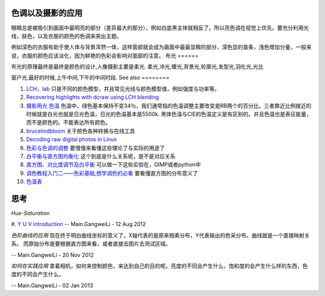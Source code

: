 色调以及摄影的应用
===========================

眼睛总是被吸引到画面中最明亮的部分（差异最大的那分），例如白底黑主体就相反了。所以亮色调在视觉上优先。要充分利用光线，肤色，以及衣服的颜色的色调来突出主题。

例如深色的衣服有助于使人体与背景浑然一体，这样面部就会成为画面中最最显眼的部分，深色显的苗条，浅色增加分量，一般来说，衣服的颜色应该淡化，因为鲜艳的色彩会影响对面部的注意。
布光
======

布光的原理最终是最终是颜色的设计,人像摄影主要是柔光.
柔光,冷光,䁔光,背景光,轮廓光,发型光,羽化光,光比

窗户光,最好的时候,上午中间,下午的中间时段.
See also
========

#. `LCH，lab <http://wenku.baidu.com/view/e57b9428915f804d2b16c1bf.html>`_  只是不同的颜色模型，并且常见光线与颜色模型值，例如强度与功率等。
#. `Recovering highlights with dcraw using LCH blending <http://people.zoy.org/~cyril/dcraw&#95;lchblend/highlight&#95;recovery&#95;dcraw&#95;lch&#95;patch.html>`_  
#. `摄影用光 色温  <http://wenku.baidu.com/view/e47b1e3343323968011c9295.html>`_  色温中，绿色基本保持不变34％，我们通常指的色温调整主要改变是RB两个的百分比。三者靠近比例接近的时候就是白光也就是日光色温，日光的色温基本是5500k. 黑体色温与CIE的色温定义是有区别的。并且色温也是表征能量，而不是颜色的。不能表达所有颜色。
#. `brucelindbloom <http://www.brucelindbloom.com/>`_  关于颜色各种转换与在线工具
#. `Decoding raw digital photos in Linux <http://www.cybercom.net/~dcoffin/dcraw/>`_  
#. `色彩与色调的调整 <http://wenku.baidu.com/view/33582aaed1f34693daef3ebf.html>`_  要慢慢来看懂这些理论了与实际的用途了
#. `白平衡与直方图均衡化 <http://wenku.baidu.com/view/24632048767f5acfa1c7cd7e.html>`_  这个到底是什么关系呢，是不是对应关系
#. `直方图、对比度调节及白平衡 <http://wenku.baidu.com/view/e3943a36ee06eff9aef80756.html>`_  可以做一下这些实验在，GIMP或者python中
#. `调色教程入门二——色彩基础,想学调色的必看 <http://wenku.baidu.com/view/ab6b8b2ecfc789eb172dc86a.html>`_  要看懂直方图的分布意义了
#. `色温表 <http://blog.sina.com.cn/s/blog&#95;51bce55e0100he89.html>`_  

思考
======



*Hue-Saturation*
   
.. ::
 
   Y = 0.299 * r + 0.587 * g + 0.114 * b;
   U = 0.1687* r - 0.3313* g + 0.5 * b + 128;
   V = 0.5 * r - 0.4187*g - 0.0813*b + 128;
   
   Y=亮度 U=色度 V=饱和度 
   

#. `Y U V introduction <http://www.cnpdb.com/doc/2006-08/1156779961d1630.shtml>`_ 
-- Main.GangweiLi - 12 Aug 2012


*色阶曲线的应用*
现在终于明白曲线坐标的意义了，X轴代表的是原来相素分布，Y代表输出的色采分布。曲线就是一个直接映射关系。 而原始分布是要根据直方图来看，或者直接去图片去测试区域。

-- Main.GangweiLi - 20 Nov 2012



*如何在实践应用*
拿着相机，如何来控制颜色，来达到自己的目的呢。亮度的不同会产生什么，饱和度的会产生什么样的东西，色度的不同会产生什么。

-- Main.GangweiLi - 02 Jan 2013
